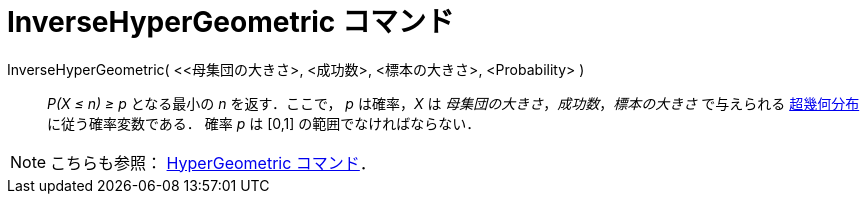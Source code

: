 = InverseHyperGeometric コマンド
:page-en: commands/InverseHyperGeometric
ifdef::env-github[:imagesdir: /ja/modules/ROOT/assets/images]

InverseHyperGeometric( <<母集団の大きさ>, <成功数>, <標本の大きさ>, <Probability> )::
  _P(X ≤ n) ≥ p_ となる最小の _n_ を返す．ここで， _p_ は確率，_X_ は _母集団の大きさ_，_成功数_，_標本の大きさ_
  で与えられる https://ja.wikipedia.org/wiki/%E8%B6%85%E5%B9%BE%E4%BD%95%E5%88%86%E5%B8%833[超幾何分布]
  に従う確率変数である．
  確率 _p_ は [0,1] の範囲でなければならない．

[NOTE]
====

こちらも参照： xref:/commands/HyperGeometric.adoc[HyperGeometric コマンド]．

====
